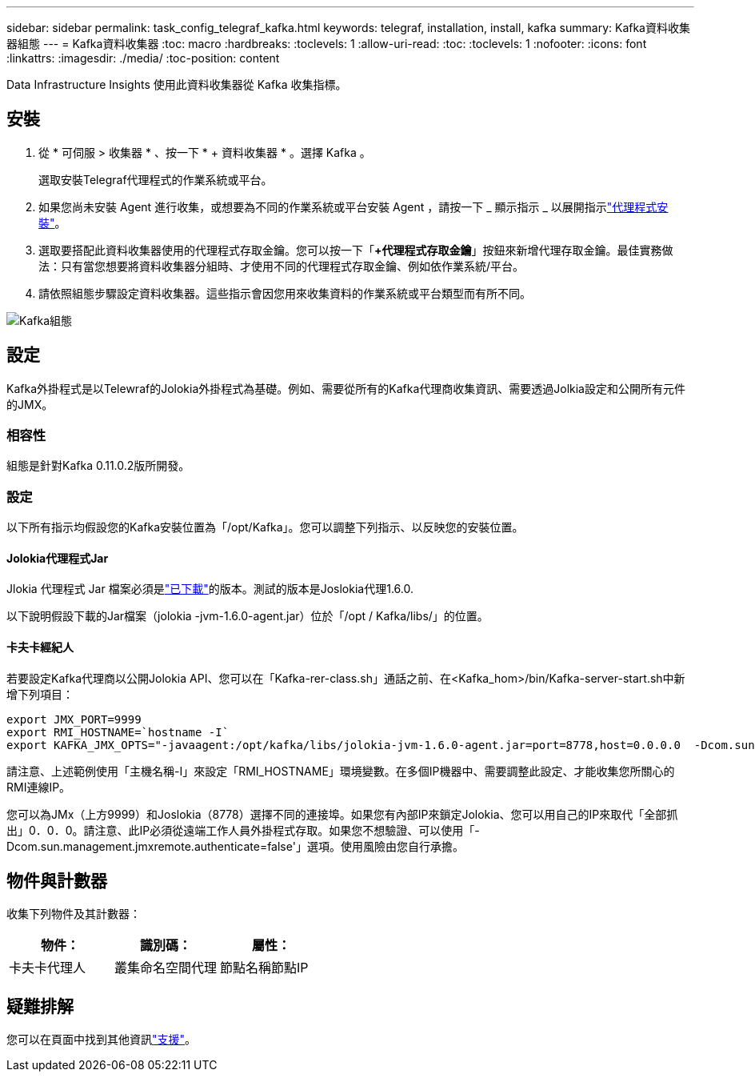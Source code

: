---
sidebar: sidebar 
permalink: task_config_telegraf_kafka.html 
keywords: telegraf, installation, install, kafka 
summary: Kafka資料收集器組態 
---
= Kafka資料收集器
:toc: macro
:hardbreaks:
:toclevels: 1
:allow-uri-read: 
:toc: 
:toclevels: 1
:nofooter: 
:icons: font
:linkattrs: 
:imagesdir: ./media/
:toc-position: content


[role="lead"]
Data Infrastructure Insights 使用此資料收集器從 Kafka 收集指標。



== 安裝

. 從 * 可伺服 > 收集器 * 、按一下 * + 資料收集器 * 。選擇 Kafka 。
+
選取安裝Telegraf代理程式的作業系統或平台。

. 如果您尚未安裝 Agent 進行收集，或想要為不同的作業系統或平台安裝 Agent ，請按一下 _ 顯示指示 _ 以展開指示link:task_config_telegraf_agent.html["代理程式安裝"]。
. 選取要搭配此資料收集器使用的代理程式存取金鑰。您可以按一下「*+代理程式存取金鑰*」按鈕來新增代理存取金鑰。最佳實務做法：只有當您想要將資料收集器分組時、才使用不同的代理程式存取金鑰、例如依作業系統/平台。
. 請依照組態步驟設定資料收集器。這些指示會因您用來收集資料的作業系統或平台類型而有所不同。


image:KafkaDCConfigWindows.png["Kafka組態"]



== 設定

Kafka外掛程式是以Telewraf的Jolokia外掛程式為基礎。例如、需要從所有的Kafka代理商收集資訊、需要透過Jolkia設定和公開所有元件的JMX。



=== 相容性

組態是針對Kafka 0.11.0.2版所開發。



=== 設定

以下所有指示均假設您的Kafka安裝位置為「/opt/Kafka」。您可以調整下列指示、以反映您的安裝位置。



==== Jolokia代理程式Jar

Jlokia 代理程式 Jar 檔案必須是link:https://jolokia.org/download.html["已下載"]的版本。測試的版本是Joslokia代理1.6.0.

以下說明假設下載的Jar檔案（jolokia -jvm-1.6.0-agent.jar）位於「/opt / Kafka/libs/」的位置。



==== 卡夫卡經紀人

若要設定Kafka代理商以公開Jolokia API、您可以在「Kafka-rer-class.sh」通話之前、在<Kafka_hom>/bin/Kafka-server-start.sh中新增下列項目：

[listing]
----
export JMX_PORT=9999
export RMI_HOSTNAME=`hostname -I`
export KAFKA_JMX_OPTS="-javaagent:/opt/kafka/libs/jolokia-jvm-1.6.0-agent.jar=port=8778,host=0.0.0.0  -Dcom.sun.management.jmxremote.password.file=/opt/kafka/config/jmxremote.password -Dcom.sun.management.jmxremote.ssl=false -Djava.rmi.server.hostname=$RMI_HOSTNAME -Dcom.sun.management.jmxremote.rmi.port=$JMX_PORT"
----
請注意、上述範例使用「主機名稱-I」來設定「RMI_HOSTNAME」環境變數。在多個IP機器中、需要調整此設定、才能收集您所關心的RMI連線IP。

您可以為JMx（上方9999）和Joslokia（8778）選擇不同的連接埠。如果您有內部IP來鎖定Jolokia、您可以用自己的IP來取代「全部抓出」0．0．0。請注意、此IP必須從遠端工作人員外掛程式存取。如果您不想驗證、可以使用「-Dcom.sun.management.jmxremote.authenticate=false'」選項。使用風險由您自行承擔。



== 物件與計數器

收集下列物件及其計數器：

[cols="<.<,<.<,<.<"]
|===
| 物件： | 識別碼： | 屬性： 


| 卡夫卡代理人 | 叢集命名空間代理 | 節點名稱節點IP 
|===


== 疑難排解

您可以在頁面中找到其他資訊link:concept_requesting_support.html["支援"]。
